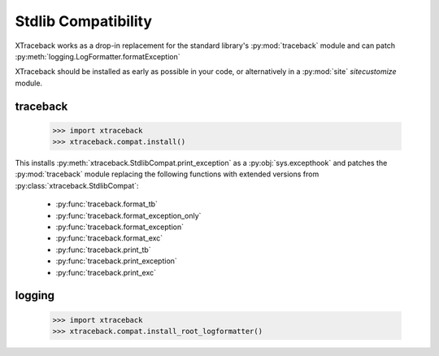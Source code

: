 Stdlib Compatibility
====================

XTraceback works as a drop-in replacement for the standard library's
:py:mod:`traceback` module and can patch
:py:meth:`logging.LogFormatter.formatException`

XTraceback should be installed as early as possible in your code, or
alternatively in a :py:mod:`site` `sitecustomize` module.

traceback
---------

    >>> import xtraceback
    >>> xtraceback.compat.install()

This installs :py:meth:`xtraceback.StdlibCompat.print_exception` as a
:py:obj:`sys.excepthook` and patches the :py:mod:`traceback` module replacing
the following functions with extended versions from
:py:class:`xtraceback.StdlibCompat`:

 * :py:func:`traceback.format_tb`
 * :py:func:`traceback.format_exception_only`
 * :py:func:`traceback.format_exception`
 * :py:func:`traceback.format_exc`
 * :py:func:`traceback.print_tb`
 * :py:func:`traceback.print_exception`
 * :py:func:`traceback.print_exc`

logging
-------

    >>> import xtraceback
    >>> xtraceback.compat.install_root_logformatter()
